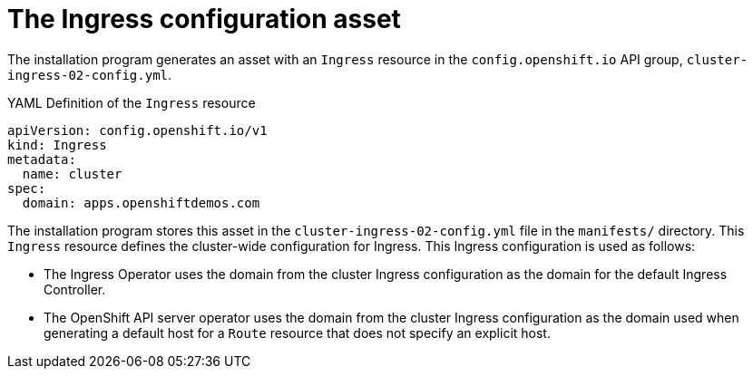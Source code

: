 // Module included in the following assemblies:
//
// * networking/ingress/configuring_ingress_operator.adoc


[id="nw-installation-ingress-config-asset_{context}"]
= The Ingress configuration asset

The installation program generates an asset with an `Ingress` resource in the
`config.openshift.io` API group, `cluster-ingress-02-config.yml`.

.YAML Definition of the `Ingress` resource
[source,yaml]
----
apiVersion: config.openshift.io/v1
kind: Ingress
metadata:
  name: cluster
spec:
  domain: apps.openshiftdemos.com
----

The installation program stores this asset in the
`cluster-ingress-02-config.yml` file in
the `manifests/` directory. This `Ingress` resource defines the cluster-wide
configuration for Ingress. This Ingress configuration is used as follows:

* The Ingress Operator uses the domain from the cluster Ingress configuration as
the domain for the default Ingress Controller.

* The OpenShift API server operator uses the domain from the cluster Ingress
configuration as the domain used when generating a default host for a `Route`
resource that does not specify an explicit host.
